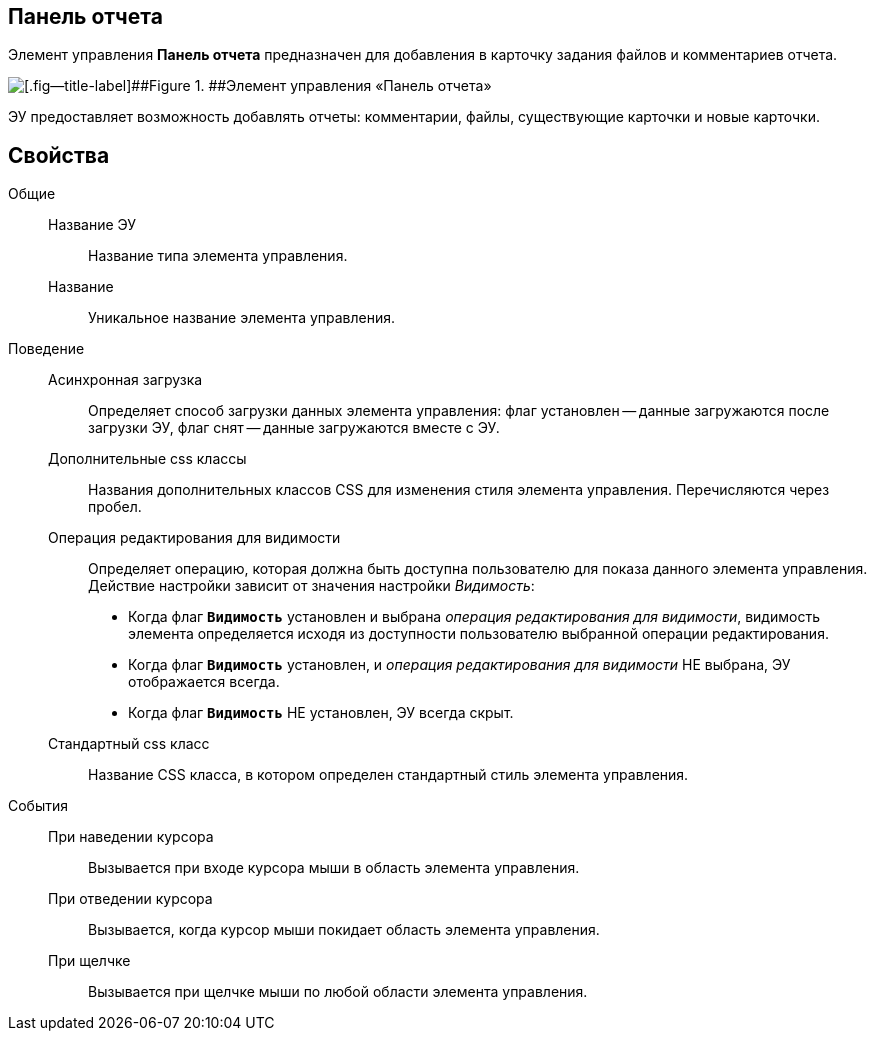 
== Панель отчета

Элемент управления *Панель отчета* предназначен для добавления в карточку задания файлов и комментариев отчета.

image::taskCardReportPanel.png[[.fig--title-label]##Figure 1. ##Элемент управления «Панель отчета»]

ЭУ предоставляет возможность добавлять отчеты: комментарии, файлы, существующие карточки и новые карточки.

== Свойства

Общие::
Название ЭУ:::
Название типа элемента управления.
Название:::
Уникальное название элемента управления.

Поведение::
Асинхронная загрузка:::
Определяет способ загрузки данных элемента управления: флаг установлен -- данные загружаются после загрузки ЭУ, флаг снят -- данные загружаются вместе с ЭУ.
Дополнительные css классы:::
Названия дополнительных классов CSS для изменения стиля элемента управления. Перечисляются через пробел.
Операция редактирования для видимости:::
Определяет операцию, которая должна быть доступна пользователю для показа данного элемента управления. Действие настройки зависит от значения настройки _Видимость_:
+
* Когда флаг `*Видимость*` установлен и выбрана _операция редактирования для видимости_, видимость элемента определяется исходя из доступности пользователю выбранной операции редактирования.
* Когда флаг `*Видимость*` установлен, и _операция редактирования для видимости_ НЕ выбрана, ЭУ отображается всегда.
* Когда флаг `*Видимость*` НЕ установлен, ЭУ всегда скрыт.
Стандартный css класс:::
Название CSS класса, в котором определен стандартный стиль элемента управления.
События::
При наведении курсора:::
Вызывается при входе курсора мыши в область элемента управления.
При отведении курсора:::
Вызывается, когда курсор мыши покидает область элемента управления.
При щелчке:::
Вызывается при щелчке мыши по любой области элемента управления.
